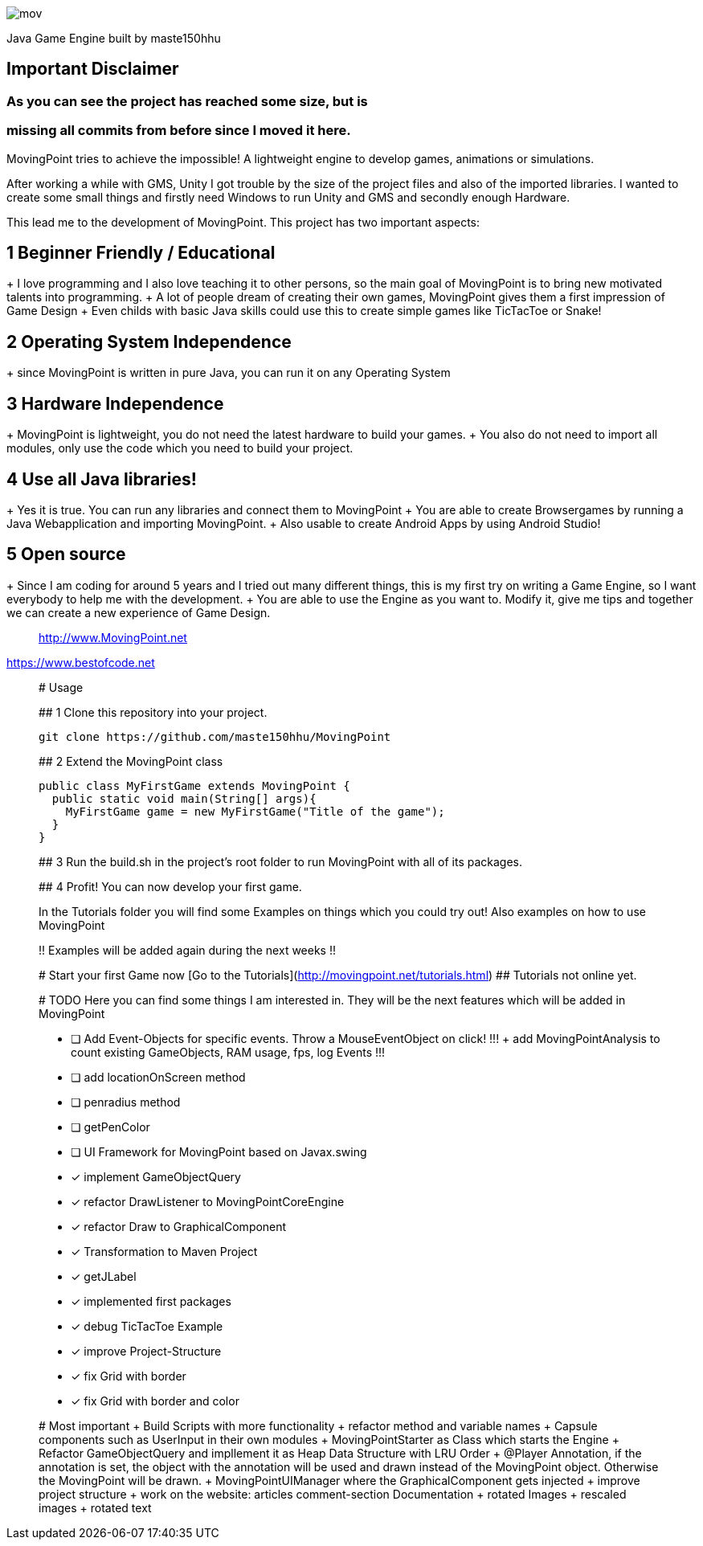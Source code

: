 image::https://github.com/maste150hhu/MovingPoint/blob/master/mov.png[]

Java Game Engine built by maste150hhu

## Important Disclaimer
### As you can see the project has reached some size, but is
### missing all commits from before since I moved it here.


MovingPoint tries to achieve the impossible! A lightweight engine to develop
games, animations or simulations.

After working a while with GMS, Unity I got trouble by the size of
the project files and also of the imported libraries. I wanted to
create some small things and firstly need Windows to run Unity and
GMS and secondly enough Hardware.

This lead me to the development of MovingPoint. This project has
two important aspects:

## 1 Beginner Friendly / Educational
+ I love programming and I also love teaching it to other
  persons, so the main goal of MovingPoint is to bring new
  motivated talents into programming.
+ A lot of people dream of creating their own games, MovingPoint
  gives them a first impression of Game Design
+ Even childs with basic Java skills could use this to create simple games like TicTacToe or Snake!

## 2 Operating System Independence
+ since MovingPoint is written in pure Java, you can run it
  on any Operating System

## 3 Hardware Independence
+ MovingPoint is lightweight, you do not need the latest
  hardware to build your games.
+ You also do not need to import all modules, only use the
  code which you need to build your project.

## 4 Use all Java libraries!
+ Yes it is true. You can run any libraries and connect them
  to MovingPoint
+ You are able to create Browsergames by running a Java Webapplication
  and importing MovingPoint.
+ Also usable to create Android Apps by using Android Studio!

## 5 Open source
+ Since I am coding for around 5 years and I tried out many different things,
  this is my first try on writing a Game Engine, so I want everybody to
  help me with the development.
+ You are able to use the Engine as you want to. Modify it, give me tips
  and together we can create a new experience of Game Design.


__________________________
http://www.MovingPoint.net
__________________________
https://www.bestofcode.net
__________________________

# Usage

## 1 Clone this repository into your project.

```
git clone https://github.com/maste150hhu/MovingPoint
```

## 2 Extend the MovingPoint class

```java
public class MyFirstGame extends MovingPoint {
  public static void main(String[] args){
    MyFirstGame game = new MyFirstGame("Title of the game");
  }
}
```

## 3 Run the build.sh in the project's root folder to run MovingPoint with all of its packages.

## 4 Profit! You can now develop your first game.

In the Tutorials folder you will find some Examples on things
which you could try out! Also examples on how to use MovingPoint

!! Examples will be added again during the next weeks !!


# Start your first Game now
[Go to the Tutorials](http://movingpoint.net/tutorials.html)
## Tutorials not online yet.


# TODO
Here you can find some things I am interested in. They will be the next
features which will be added in MovingPoint

* [ ] Add Event-Objects for specific events. Throw a MouseEventObject on click!
!!! + add MovingPointAnalysis to count existing GameObjects, RAM usage, fps, log Events !!!
* [ ] add locationOnScreen method
* [ ] penradius method
* [ ] getPenColor
* [ ] UI Framework for MovingPoint based on Javax.swing
* [x] implement GameObjectQuery
* [x] refactor DrawListener to MovingPointCoreEngine
* [x] refactor Draw to GraphicalComponent
* [x] Transformation to Maven Project
* [x] getJLabel
* [x] implemented first packages
* [x] debug TicTacToe Example
* [x] improve Project-Structure
* [x] fix Grid with border
* [x] fix Grid with border and color


# Most important
+ Build Scripts with more functionality
+ refactor method and variable names
+ Capsule components such as UserInput in their own modules
+ MovingPointStarter as Class which starts the Engine
+ Refactor GameObjectQuery and impllement it as Heap Data Structure with LRU Order
+ @Player Annotation, if the annotation is set, the object with the annotation
  will be used and drawn instead of the MovingPoint object. Otherwise the
  MovingPoint will be drawn.
+ MovingPointUIManager where the GraphicalComponent gets injected
+ improve project structure
+ work on the website:
  articles
  comment-section
  Documentation
+ rotated Images
+ rescaled images
+ rotated text
